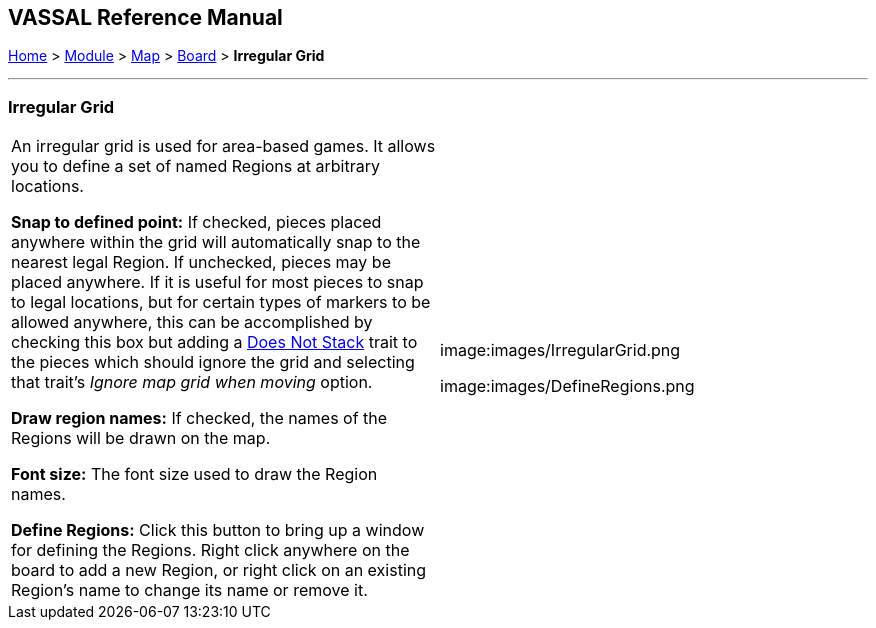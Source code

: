 == VASSAL Reference Manual
[#top]

[.small]#<<index.adoc#toc,Home>> > <<GameModule.adoc#top,Module>> > <<Map.adoc#top,Map>> > <<Board.adoc#top,Board>> > *Irregular Grid*#

'''''

=== Irregular Grid

[cols=",",]
|===
|An irregular grid is used for area-based games.
It allows you to define a set of named Regions at arbitrary locations.

*Snap to defined point:*  If checked, pieces placed anywhere within the grid will automatically snap to the nearest legal Region.
If unchecked, pieces may be placed anywhere.
If it is useful for most pieces to snap to legal locations, but for certain types of markers to be allowed anywhere, this can be accomplished by checking this box but adding a <<NonStacking.adoc#top,Does Not Stack>> trait to the pieces which should ignore the grid and selecting that trait's _Ignore map grid when moving_ option.

*Draw region names:*  If checked, the names of the Regions will be drawn on the map.

*Font size:*  The font size used to draw the Region names.

*Define Regions:*  Click this button to bring up a window for defining the Regions.
Right click anywhere on the board to add a new Region, or right click on an existing Region's name to change its name or remove it.

|image:images/IrregularGrid.png

image:images/DefineRegions.png
|===

